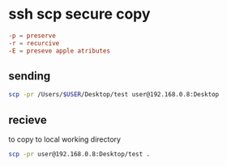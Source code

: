 #+STARTUP: content
* ssh scp secure copy

#+begin_src conf
-p = preserve 
-r = recurcive
-E = preseve apple atributes
#+end_src

** sending

#+begin_src sh
scp -pr /Users/$USER/Desktop/test user@192.168.0.8:Desktop
#+end_src

** recieve

to copy to local working directory

#+begin_src sh
scp -pr user@192.168.0.8:Desktop/test .
#+end_src
